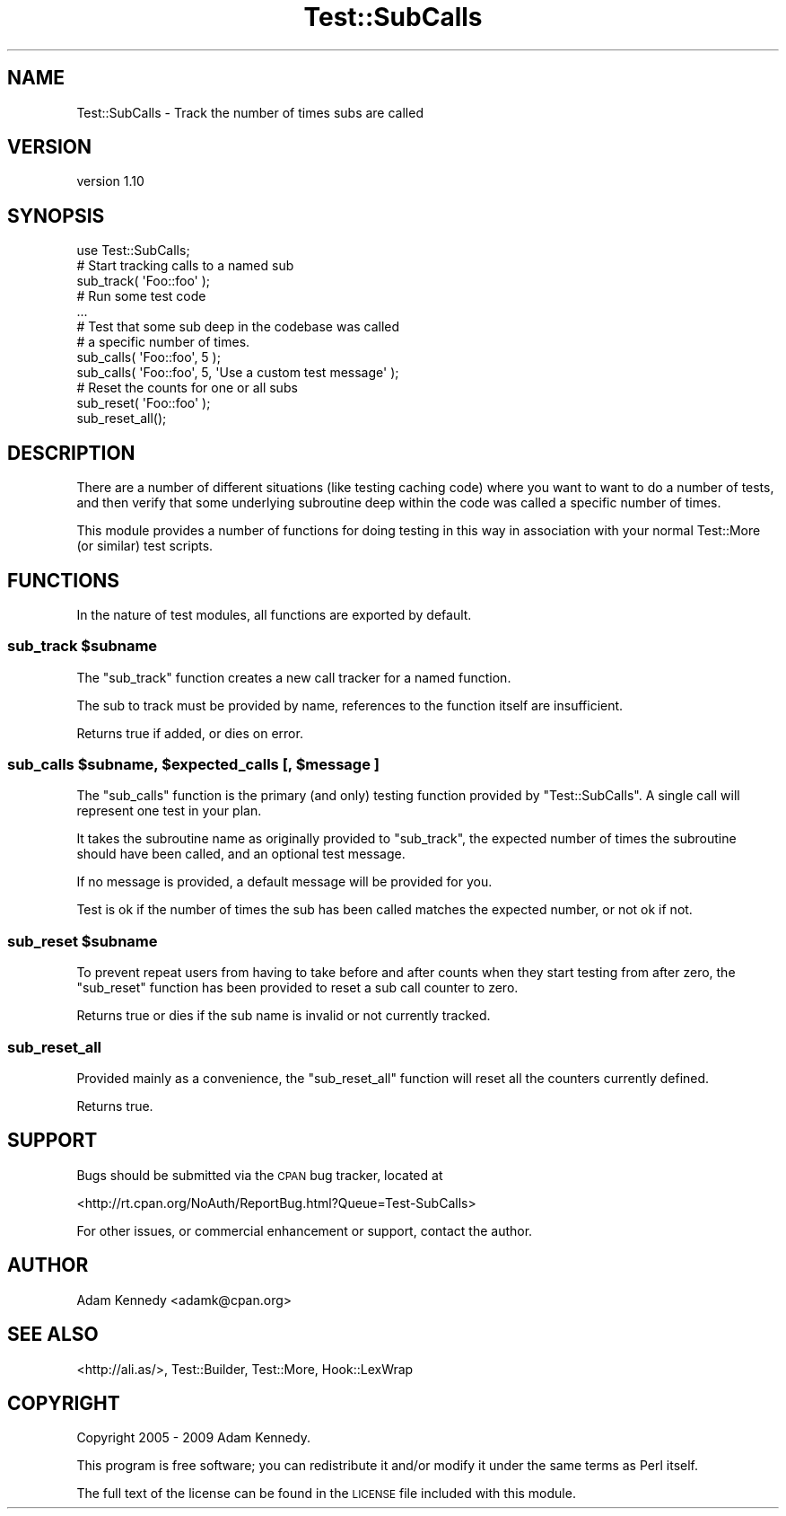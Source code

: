 .\" Automatically generated by Pod::Man 4.10 (Pod::Simple 3.35)
.\"
.\" Standard preamble:
.\" ========================================================================
.de Sp \" Vertical space (when we can't use .PP)
.if t .sp .5v
.if n .sp
..
.de Vb \" Begin verbatim text
.ft CW
.nf
.ne \\$1
..
.de Ve \" End verbatim text
.ft R
.fi
..
.\" Set up some character translations and predefined strings.  \*(-- will
.\" give an unbreakable dash, \*(PI will give pi, \*(L" will give a left
.\" double quote, and \*(R" will give a right double quote.  \*(C+ will
.\" give a nicer C++.  Capital omega is used to do unbreakable dashes and
.\" therefore won't be available.  \*(C` and \*(C' expand to `' in nroff,
.\" nothing in troff, for use with C<>.
.tr \(*W-
.ds C+ C\v'-.1v'\h'-1p'\s-2+\h'-1p'+\s0\v'.1v'\h'-1p'
.ie n \{\
.    ds -- \(*W-
.    ds PI pi
.    if (\n(.H=4u)&(1m=24u) .ds -- \(*W\h'-12u'\(*W\h'-12u'-\" diablo 10 pitch
.    if (\n(.H=4u)&(1m=20u) .ds -- \(*W\h'-12u'\(*W\h'-8u'-\"  diablo 12 pitch
.    ds L" ""
.    ds R" ""
.    ds C` ""
.    ds C' ""
'br\}
.el\{\
.    ds -- \|\(em\|
.    ds PI \(*p
.    ds L" ``
.    ds R" ''
.    ds C`
.    ds C'
'br\}
.\"
.\" Escape single quotes in literal strings from groff's Unicode transform.
.ie \n(.g .ds Aq \(aq
.el       .ds Aq '
.\"
.\" If the F register is >0, we'll generate index entries on stderr for
.\" titles (.TH), headers (.SH), subsections (.SS), items (.Ip), and index
.\" entries marked with X<> in POD.  Of course, you'll have to process the
.\" output yourself in some meaningful fashion.
.\"
.\" Avoid warning from groff about undefined register 'F'.
.de IX
..
.nr rF 0
.if \n(.g .if rF .nr rF 1
.if (\n(rF:(\n(.g==0)) \{\
.    if \nF \{\
.        de IX
.        tm Index:\\$1\t\\n%\t"\\$2"
..
.        if !\nF==2 \{\
.            nr % 0
.            nr F 2
.        \}
.    \}
.\}
.rr rF
.\" ========================================================================
.\"
.IX Title "Test::SubCalls 3"
.TH Test::SubCalls 3 "2017-12-23" "perl v5.26.3" "User Contributed Perl Documentation"
.\" For nroff, turn off justification.  Always turn off hyphenation; it makes
.\" way too many mistakes in technical documents.
.if n .ad l
.nh
.SH "NAME"
Test::SubCalls \- Track the number of times subs are called
.SH "VERSION"
.IX Header "VERSION"
version 1.10
.SH "SYNOPSIS"
.IX Header "SYNOPSIS"
.Vb 1
\&  use Test::SubCalls;
\&  
\&  # Start tracking calls to a named sub
\&  sub_track( \*(AqFoo::foo\*(Aq );
\&  
\&  # Run some test code
\&  ...
\&  
\&  # Test that some sub deep in the codebase was called
\&  # a specific number of times.
\&  sub_calls( \*(AqFoo::foo\*(Aq, 5 );
\&  sub_calls( \*(AqFoo::foo\*(Aq, 5, \*(AqUse a custom test message\*(Aq );
\&  
\&  # Reset the counts for one or all subs
\&  sub_reset( \*(AqFoo::foo\*(Aq );
\&  sub_reset_all();
.Ve
.SH "DESCRIPTION"
.IX Header "DESCRIPTION"
There are a number of different situations (like testing caching code)
where you want to want to do a number of tests, and then verify that
some underlying subroutine deep within the code was called a specific
number of times.
.PP
This module provides a number of functions for doing testing in this way
in association with your normal Test::More (or similar) test scripts.
.SH "FUNCTIONS"
.IX Header "FUNCTIONS"
In the nature of test modules, all functions are exported by default.
.ie n .SS "sub_track $subname"
.el .SS "sub_track \f(CW$subname\fP"
.IX Subsection "sub_track $subname"
The \f(CW\*(C`sub_track\*(C'\fR function creates a new call tracker for a named function.
.PP
The sub to track must be provided by name, references to the function
itself are insufficient.
.PP
Returns true if added, or dies on error.
.ie n .SS "sub_calls $subname, $expected_calls [, $message ]"
.el .SS "sub_calls \f(CW$subname\fP, \f(CW$expected_calls\fP [, \f(CW$message\fP ]"
.IX Subsection "sub_calls $subname, $expected_calls [, $message ]"
The \f(CW\*(C`sub_calls\*(C'\fR function is the primary (and only) testing function
provided by \f(CW\*(C`Test::SubCalls\*(C'\fR. A single call will represent one test in
your plan.
.PP
It takes the subroutine name as originally provided to \f(CW\*(C`sub_track\*(C'\fR,
the expected number of times the subroutine should have been called,
and an optional test message.
.PP
If no message is provided, a default message will be provided for you.
.PP
Test is ok if the number of times the sub has been called matches the
expected number, or not ok if not.
.ie n .SS "sub_reset $subname"
.el .SS "sub_reset \f(CW$subname\fP"
.IX Subsection "sub_reset $subname"
To prevent repeat users from having to take before and after counts when
they start testing from after zero, the \f(CW\*(C`sub_reset\*(C'\fR function has been
provided to reset a sub call counter to zero.
.PP
Returns true or dies if the sub name is invalid or not currently tracked.
.SS "sub_reset_all"
.IX Subsection "sub_reset_all"
Provided mainly as a convenience, the \f(CW\*(C`sub_reset_all\*(C'\fR function will reset
all the counters currently defined.
.PP
Returns true.
.SH "SUPPORT"
.IX Header "SUPPORT"
Bugs should be submitted via the \s-1CPAN\s0 bug tracker, located at
.PP
<http://rt.cpan.org/NoAuth/ReportBug.html?Queue=Test\-SubCalls>
.PP
For other issues, or commercial enhancement or support, contact the author.
.SH "AUTHOR"
.IX Header "AUTHOR"
Adam Kennedy <adamk@cpan.org>
.SH "SEE ALSO"
.IX Header "SEE ALSO"
<http://ali.as/>, Test::Builder, Test::More, Hook::LexWrap
.SH "COPYRIGHT"
.IX Header "COPYRIGHT"
Copyright 2005 \- 2009 Adam Kennedy.
.PP
This program is free software; you can redistribute
it and/or modify it under the same terms as Perl itself.
.PP
The full text of the license can be found in the
\&\s-1LICENSE\s0 file included with this module.
